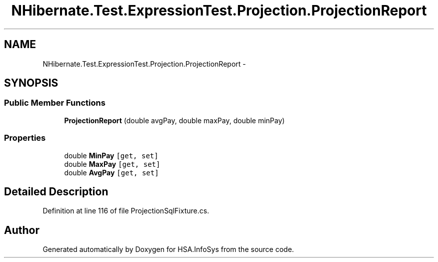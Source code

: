 .TH "NHibernate.Test.ExpressionTest.Projection.ProjectionReport" 3 "Fri Jul 5 2013" "Version 1.0" "HSA.InfoSys" \" -*- nroff -*-
.ad l
.nh
.SH NAME
NHibernate.Test.ExpressionTest.Projection.ProjectionReport \- 
.SH SYNOPSIS
.br
.PP
.SS "Public Member Functions"

.in +1c
.ti -1c
.RI "\fBProjectionReport\fP (double avgPay, double maxPay, double minPay)"
.br
.in -1c
.SS "Properties"

.in +1c
.ti -1c
.RI "double \fBMinPay\fP\fC [get, set]\fP"
.br
.ti -1c
.RI "double \fBMaxPay\fP\fC [get, set]\fP"
.br
.ti -1c
.RI "double \fBAvgPay\fP\fC [get, set]\fP"
.br
.in -1c
.SH "Detailed Description"
.PP 
Definition at line 116 of file ProjectionSqlFixture\&.cs\&.

.SH "Author"
.PP 
Generated automatically by Doxygen for HSA\&.InfoSys from the source code\&.
